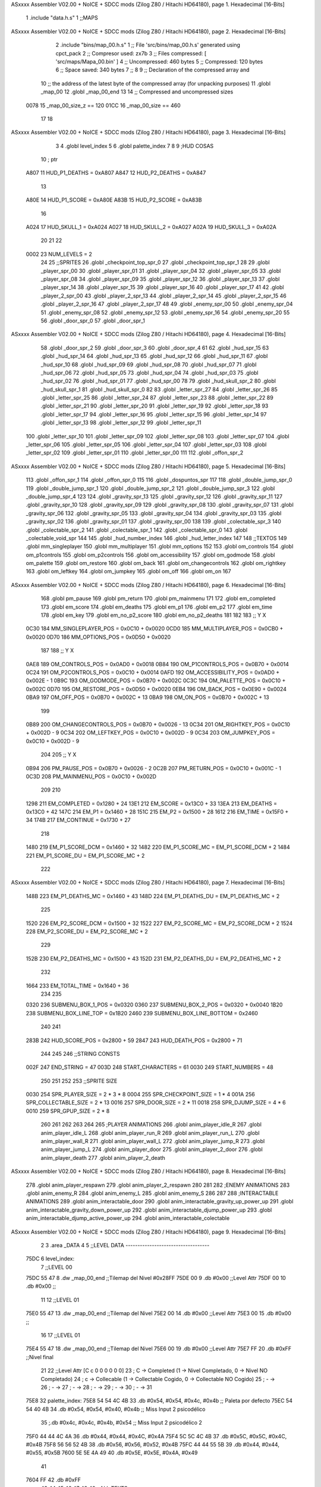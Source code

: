 ASxxxx Assembler V02.00 + NoICE + SDCC mods  (Zilog Z80 / Hitachi HD64180), page 1.
Hexadecimal [16-Bits]



                              1 .include "data.h.s"
                              1 ;;MAPS
ASxxxx Assembler V02.00 + NoICE + SDCC mods  (Zilog Z80 / Hitachi HD64180), page 2.
Hexadecimal [16-Bits]



                              2 .include "bins/map_00.h.s"
                              1 ;; File 'src/bins/map_00.h.s' generated using cpct_pack
                              2 ;; Compresor used:   zx7b
                              3 ;; Files compressed: [ 'src/maps/Mapa_00.bin' ]
                              4 ;; Uncompressed:     460 bytes
                              5 ;; Compressed:       120 bytes
                              6 ;; Space saved:      340 bytes
                              7 ;;
                              8 
                              9 ;; Declaration of the compressed array and
                             10 ;; the address of the latest byte of the compressed array (for unpacking purposes)
                             11 .globl _map_00
                             12 .globl _map_00_end
                             13 
                             14 ;; Compressed and uncompressed sizes
                     0078    15 _map_00_size_z == 120
                     01CC    16 _map_00_size   == 460
                             17 
                             18 
ASxxxx Assembler V02.00 + NoICE + SDCC mods  (Zilog Z80 / Hitachi HD64180), page 3.
Hexadecimal [16-Bits]



                              3 
                              4 .globl level_index
                              5 
                              6 .globl palette_index
                              7 
                              8 
                              9 ;HUD COSAS
                             10 ;                         ptr
                     A807    11 HUD_P1_DEATHS   = 0xA807
                     A847    12 HUD_P2_DEATHS   = 0xA847
                             13 
                     A80E    14 HUD_P1_SCORE    = 0xA80E
                     A83B    15 HUD_P2_SCORE    = 0xA83B
                             16 
                     A024    17 HUD_SKULL_1     = 0xA024
                     A027    18 HUD_SKULL_2     = 0xA027
                     A02A    19 HUD_SKULL_3     = 0xA02A
                             20 
                             21 
                             22 
                     0002    23 NUM_LEVELS = 2
                             24 
                             25 ;;SPRITES
                             26 .globl _checkpoint_top_spr_0
                             27 .globl _checkpoint_top_spr_1
                             28 
                             29 .globl _player_spr_00
                             30 .globl _player_spr_01
                             31 .globl _player_spr_04
                             32 .globl _player_spr_05
                             33 .globl _player_spr_08
                             34 .globl _player_spr_09
                             35 .globl _player_spr_12
                             36 .globl _player_spr_13
                             37 .globl _player_spr_14
                             38 .globl _player_spr_15
                             39 .globl _player_spr_16
                             40 .globl _player_spr_17
                             41 
                             42 .globl _player_2_spr_00
                             43 .globl _player_2_spr_13
                             44 .globl _player_2_spr_14
                             45 .globl _player_2_spr_15
                             46 .globl _player_2_spr_16
                             47 .globl _player_2_spr_17 
                             48 
                             49 .globl _enemy_spr_00
                             50 .globl _enemy_spr_04
                             51 .globl _enemy_spr_08
                             52 .globl _enemy_spr_12
                             53 .globl _enemy_spr_16
                             54 .globl _enemy_spr_20
                             55 
                             56 .globl _door_spr_0
                             57 .globl _door_spr_1
ASxxxx Assembler V02.00 + NoICE + SDCC mods  (Zilog Z80 / Hitachi HD64180), page 4.
Hexadecimal [16-Bits]



                             58 .globl _door_spr_2
                             59 .globl _door_spr_3
                             60 .globl _door_spr_4
                             61 
                             62 .globl _hud_spr_15
                             63 .globl _hud_spr_14
                             64 .globl _hud_spr_13
                             65 .globl _hud_spr_12
                             66 .globl _hud_spr_11
                             67 .globl _hud_spr_10
                             68 .globl _hud_spr_09
                             69 .globl _hud_spr_08
                             70 .globl _hud_spr_07
                             71 .globl _hud_spr_06
                             72 .globl _hud_spr_05
                             73 .globl _hud_spr_04
                             74 .globl _hud_spr_03
                             75 .globl _hud_spr_02
                             76 .globl _hud_spr_01
                             77 .globl _hud_spr_00
                             78 
                             79 .globl _hud_skull_spr_2
                             80 .globl _hud_skull_spr_1
                             81 .globl _hud_skull_spr_0
                             82 
                             83 .globl _letter_spr_27
                             84 .globl _letter_spr_26
                             85 .globl _letter_spr_25
                             86 .globl _letter_spr_24
                             87 .globl _letter_spr_23
                             88 .globl _letter_spr_22
                             89 .globl _letter_spr_21
                             90 .globl _letter_spr_20
                             91 .globl _letter_spr_19
                             92 .globl _letter_spr_18
                             93 .globl _letter_spr_17
                             94 .globl _letter_spr_16
                             95 .globl _letter_spr_15
                             96 .globl _letter_spr_14
                             97 .globl _letter_spr_13
                             98 .globl _letter_spr_12
                             99 .globl _letter_spr_11
                            100 .globl _letter_spr_10
                            101 .globl _letter_spr_09
                            102 .globl _letter_spr_08
                            103 .globl _letter_spr_07
                            104 .globl _letter_spr_06
                            105 .globl _letter_spr_05
                            106 .globl _letter_spr_04
                            107 .globl _letter_spr_03
                            108 .globl _letter_spr_02
                            109 .globl _letter_spr_01
                            110 .globl _letter_spr_00
                            111 
                            112 .globl _offon_spr_2
ASxxxx Assembler V02.00 + NoICE + SDCC mods  (Zilog Z80 / Hitachi HD64180), page 5.
Hexadecimal [16-Bits]



                            113 .globl _offon_spr_1
                            114 .globl _offon_spr_0
                            115 
                            116 .globl _dospuntos_spr
                            117 
                            118 .globl _double_jump_spr_0
                            119 .globl _double_jump_spr_1
                            120 .globl _double_jump_spr_2
                            121 .globl _double_jump_spr_3
                            122 .globl _double_jump_spr_4
                            123 
                            124 .globl _gravity_spr_13
                            125 .globl _gravity_spr_12
                            126 .globl _gravity_spr_11
                            127 .globl _gravity_spr_10
                            128 .globl _gravity_spr_09
                            129 .globl _gravity_spr_08
                            130 .globl _gravity_spr_07
                            131 .globl _gravity_spr_06
                            132 .globl _gravity_spr_05
                            133 .globl _gravity_spr_04
                            134 .globl _gravity_spr_03
                            135 .globl _gravity_spr_02
                            136 .globl _gravity_spr_01
                            137 .globl _gravity_spr_00
                            138 
                            139 .globl _colectable_spr_3
                            140 .globl _colectable_spr_2
                            141 .globl _colectable_spr_1
                            142 .globl _colectable_spr_0
                            143 .globl _colectable_void_spr
                            144 
                            145 .globl _hud_number_index
                            146 .globl _hud_letter_index
                            147 
                            148 ;;TEXTOS
                            149 .globl mm_singleplayer
                            150 .globl mm_multiplayer
                            151 .globl mm_options
                            152 
                            153 .globl om_controls
                            154 .globl om_p1controls
                            155 .globl om_p2controls
                            156 .globl om_accessibility
                            157 .globl om_godmode
                            158 .globl om_palette
                            159 .globl om_restore
                            160 .globl om_back
                            161 .globl om_changecontrols
                            162 .globl om_rightkey
                            163 .globl om_leftkey
                            164 .globl om_jumpkey
                            165 .globl om_off
                            166 .globl om_on
                            167 
ASxxxx Assembler V02.00 + NoICE + SDCC mods  (Zilog Z80 / Hitachi HD64180), page 6.
Hexadecimal [16-Bits]



                            168 .globl pm_pause
                            169 .globl pm_return
                            170 .globl pm_mainmenu
                            171 
                            172 .globl em_completed
                            173 .globl em_score
                            174 .globl em_deaths
                            175 .globl em_p1
                            176 .globl em_p2
                            177 .globl em_time
                            178 .globl em_key
                            179 .globl em_no_p2_score
                            180 .globl em_no_p2_deaths
                            181 
                            182 
                            183 ;;                       Y        X
                     0C30   184 MM_SINGLEPLAYER_POS = 0x0C10 + 0x0020
                     0CD0   185 MM_MULTIPLAYER_POS  = 0x0CB0 + 0x0020
                     0D70   186 MM_OPTIONS_POS      = 0x0D50 + 0x0020
                            187 
                            188 ;;                          Y        X
                     0AE8   189 OM_CONTROLS_POS        = 0x0AD0 + 0x0018
                     0B84   190 OM_P1CONTROLS_POS      = 0x0B70 + 0x0014
                     0C24   191 OM_P2CONTROLS_POS      = 0x0C10 + 0x0014
                     0AFD   192 OM_ACCESSIBILITY_POS    = 0x0AD0 + 0x002E - 1
                     0B9C   193 OM_GODMODE_POS          = 0x0B70 + 0x002C
                     0C3C   194 OM_PALETTE_POS          = 0x0C10 + 0x002C
                     0D70   195 OM_RESTORE_POS          = 0x0D50 + 0x0020
                     0EB4   196 OM_BACK_POS             = 0x0E90 + 0x0024
                     0BA9   197 OM_OFF_POS              = 0x0B70 + 0x002C + 13
                     0BA9   198 OM_ON_POS               = 0x0B70 + 0x002C + 13
                            199 
                     0B89   200 OM_CHANGECONTROLS_POS   = 0x0B70 + 0x0026 - 13
                     0C34   201 OM_RIGHTKEY_POS         = 0x0C10 + 0x002D - 9
                     0C34   202 OM_LEFTKEY_POS          = 0x0C10 + 0x002D - 9
                     0C34   203 OM_JUMPKEY_POS          = 0x0C10 + 0x002D - 9
                            204 
                            205 ;;                   Y        X
                     0B94   206 PM_PAUSE_POS    = 0x0B70 + 0x0026 - 2
                     0C2B   207 PM_RETURN_POS   = 0x0C10 + 0x001C - 1
                     0C3D   208 PM_MAINMENU_POS = 0x0C10 + 0x002D
                            209 
                            210 
                     1298   211 EM_COMPLETED    = 0x1280 + 24
                     13E1   212 EM_SCORE        = 0x13C0 + 33
                     13EA   213 EM_DEATHS       = 0x13C0 + 42
                     147C   214 EM_P1           = 0x1460 + 28
                     151C   215 EM_P2           = 0x1500 + 28
                     1612   216 EM_TIME         = 0x15F0 + 34
                     174B   217 EM_CONTINUE     = 0x1730 + 27
                            218 
                     1480   219 EM_P1_SCORE_DCM = 0x1460 + 32
                     1482   220 EM_P1_SCORE_MC  = EM_P1_SCORE_DCM + 2
                     1484   221 EM_P1_SCORE_DU  = EM_P1_SCORE_MC + 2
                            222 
ASxxxx Assembler V02.00 + NoICE + SDCC mods  (Zilog Z80 / Hitachi HD64180), page 7.
Hexadecimal [16-Bits]



                     148B   223 EM_P1_DEATHS_MC = 0x1460 + 43
                     148D   224 EM_P1_DEATHS_DU = EM_P1_DEATHS_MC + 2
                            225 
                     1520   226 EM_P2_SCORE_DCM = 0x1500 + 32
                     1522   227 EM_P2_SCORE_MC  = EM_P2_SCORE_DCM + 2
                     1524   228 EM_P2_SCORE_DU  = EM_P2_SCORE_MC + 2
                            229 
                     152B   230 EM_P2_DEATHS_MC    = 0x1500 + 43
                     152D   231 EM_P2_DEATHS_DU = EM_P2_DEATHS_MC + 2
                            232 
                     1664   233 EM_TOTAL_TIME   = 0x1640 + 36
                            234 
                            235 
                     0320   236 SUBMENU_BOX_1_POS       = 0x0320
                     0360   237 SUBMENU_BOX_2_POS       = 0x0320 + 0x0040
                     1B20   238 SUBMENU_BOX_LINE_TOP    = 0x1B20
                     2460   239 SUBMENU_BOX_LINE_BOTTOM = 0x2460
                            240 
                            241 
                     283B   242 HUD_SCORE_POS = 0x2800 + 59
                     2847   243 HUD_DEATH_POS = 0x2800 + 71
                            244 
                            245 
                            246 ;;STRING CONSTS
                     002F   247 END_STRING = 47
                     003D   248 START_CHARACTERS = 61
                     0030   249 START_NUMBERS = 48
                            250 
                            251 
                            252 
                            253 ;;SPRITE SIZE
                     0030   254 SPR_PLAYER_SIZE = 2 * 3 * 8
                     0004   255 SPR_CHECKPOINT_SIZE = 1 * 4
                     001A   256 SPR_COLLECTABLE_SIZE = 2 * 13
                     0016   257 SPR_DOOR_SIZE = 2 * 11
                     0018   258 SPR_DJUMP_SIZE = 4 * 6
                     0010   259 SPR_GPUP_SIZE = 2 * 8
                            260 
                            261 
                            262 
                            263 
                            264 
                            265 ;PLAYER ANIMATIONS
                            266 .globl anim_player_idle_R
                            267 .globl anim_player_idle_L
                            268 .globl anim_player_run_R
                            269 .globl anim_player_run_L
                            270 .globl anim_player_wall_R
                            271 .globl anim_player_wall_L
                            272 .globl anim_player_jump_R
                            273 .globl anim_player_jump_L
                            274 .globl anim_player_door
                            275 .globl anim_player_2_door
                            276 .globl anim_player_death
                            277 .globl anim_player_2_death
ASxxxx Assembler V02.00 + NoICE + SDCC mods  (Zilog Z80 / Hitachi HD64180), page 8.
Hexadecimal [16-Bits]



                            278 .globl anim_player_respawn
                            279 .globl anim_player_2_respawn
                            280 
                            281 
                            282 ;ENEMY ANIMATIONS
                            283 .globl anim_enemy_R
                            284 .globl anim_enemy_L
                            285 .globl anim_enemy_S
                            286 
                            287 
                            288 ;INTERACTABLE ANIMATIONS
                            289 .globl anim_interactable_door
                            290 .globl anim_interactable_gravity_up_power_up
                            291 .globl anim_interactable_gravity_down_power_up
                            292 .globl anim_interactable_djump_power_up
                            293 .globl anim_interactable_djump_active_power_up
                            294 .globl anim_interactable_colectable
ASxxxx Assembler V02.00 + NoICE + SDCC mods  (Zilog Z80 / Hitachi HD64180), page 9.
Hexadecimal [16-Bits]



                              2 
                              3 .area _DATA
                              4 
                              5 ;;LEVEL DATA -----------------------------------
   75DC                       6 level_index:
                              7     ;;LEVEL 00
   75DC 55 47                 8     .dw _map_00_end ;;Tilemap del Nivel #0x28FF
   75DE 00                    9     .db #0x00       ;;Level Attr
   75DF 00                   10     .db #0x00       ;;
                             11 
                             12     ;;LEVEL 01
   75E0 55 47                13     .dw _map_00_end ;;Tilemap del Nivel
   75E2 00                   14     .db #0x00       ;;Level Attr
   75E3 00                   15     .db #0x00       ;;
                             16 
                             17     ;;LEVEL 01
   75E4 55 47                18     .dw _map_00_end ;;Tilemap del Nivel
   75E6 00                   19     .db #0x00       ;;Level Attr
   75E7 FF                   20     .db #0xFF       ;;Nivel final
                             21 
                             22 ;;Level Attr [C c 0 0 0 0 0 0]
                             23 ; C -> Completed (1 -> Nivel Completado, 0 -> Nivel NO Completado)
                             24 ; c -> Collecable (1 -> Collectable Cogido, 0 -> Collectable NO Cogido)
                             25 ; - ->
                             26 ; - ->
                             27 ; - ->
                             28 ; - ->
                             29 ; - ->
                             30 ; - ->
                             31 
   75E8                      32 palette_index:
   75E8 54 54 4C 4B          33     .db #0x54, #0x54, #0x4c, #0x4b      ;; Paleta por defecto
   75EC 54 54 40 4B          34     .db #0x54, #0x54, #0x40, #0x4b      ;; Miss Input 2 psicodélico
                             35     ;.db #0x4c, #0x4c, #0x4b, #0x54      ;; Miss Input 2 psicodélico 2
   75F0 44 44 4C 4A          36     .db #0x44, #0x44, #0x4C, #0x4A
   75F4 5C 5C 4C 4B          37     .db #0x5C, #0x5C, #0x4C, #0x4B
   75F8 56 56 52 4B          38     .db #0x56, #0x56, #0x52, #0x4B
   75FC 44 44 55 5B          39     .db #0x44, #0x44, #0x55, #0x5B
   7600 5E 5E 4A 49          40     .db #0x5E, #0x5E, #0x4A, #0x49
                             41 
   7604 FF                   42     .db #0xFF
                             43 
                             44 
                             45 
                             46 
                             47 
                             48 
                             49 ;;ALL TEXTS
   7605 31 5B 40 53 49 4E    50 mm_singleplayer: .asciz "1[@SINGLEPLAYER/"
        47 4C 45 50 4C 41
        59 45 52 2F 00
   7616 32 5B 40 4D 55 4C    51 mm_multiplayer: .asciz "2[@MULTIPLAYER/"
        54 49 50 4C 41 59
        45 52 2F 00
   7626 33 5B 40 4F 50 54    52 mm_options: .asciz "3[@OPTIONS/"
ASxxxx Assembler V02.00 + NoICE + SDCC mods  (Zilog Z80 / Hitachi HD64180), page 10.
Hexadecimal [16-Bits]



        49 4F 4E 53 2F 00
                             53 
   7632 43 4F 4E 54 52 4F    54 om_controls: .asciz "CONTROLS/"
        4C 53 2F 00
   763C 31 5B 40 50 31 40    55 om_p1controls: .asciz "1[@P1@CONTROLS/"
        43 4F 4E 54 52 4F
        4C 53 2F 00
   764C 32 5B 40 50 32 40    56 om_p2controls: .asciz "2[@P2@CONTROLS/"
        43 4F 4E 54 52 4F
        4C 53 2F 00
   765C 41 43 43 45 53 53    57 om_accessibility: .asciz "ACCESSIBILITY/"
        49 42 49 4C 49 54
        59 2F 00
   766B 33 5B 40 47 4F 44    58 om_godmode: .asciz "3[@GOD@MODE/"
        40 4D 4F 44 45 2F
        00
   7678 34 5B 40 50 41 4C    59 om_palette: .asciz "4[@PALETTE/"
        45 54 54 45 2F 00
   7684 35 5B 40 52 45 53    60 om_restore: .asciz "5[@RESTORE@DEFAULT/"
        54 4F 52 45 40 44
        45 46 41 55 4C 54
        2F 00
   7698 36 5B 40 42 41 43    61 om_back: .asciz "6[@BACK/"
        4B 2F 00
   76A1 50 52 45 53 53 40    62 om_changecontrols: .asciz "PRESS@A@KEY@TO@CHANGE@CONTROLS/"
        41 40 4B 45 59 40
        54 4F 40 43 48 41
        4E 47 45 40 43 4F
        4E 54 52 4F 4C 53
        2F 00
   76C1 5B 40 52 49 47 48    63 om_rightkey: .asciz "[@RIGHT@[/"
        54 40 5B 2F 00
   76CC 5B 40 4C 45 46 54    64 om_leftkey: .asciz "[@LEFT@[@/"
        40 5B 40 2F 00
   76D7 5B 40 4A 55 4D 50    65 om_jumpkey: .asciz "[@JUMP@[@/"
        40 5B 40 2F 00
   76E2 3D 3F 3F 2F 00       66 om_off: .asciz "=??/"
   76E7 3D 3E 40 2F 00       67 om_on: .asciz "=>@/"
                             68 
                             69 
   76EC 5B 40 50 41 55 53    70 pm_pause: .asciz "[@PAUSE@[/"
        45 40 5B 2F 00
   76F7 31 5B 40 52 45 53    71 pm_return: .asciz "1[@RESUME/"
        55 4D 45 2F 00
   7702 32 5B 40 4D 41 49    72 pm_mainmenu: .asciz "2[@MAIN@MENU/"
        4E 40 4D 45 4E 55
        2F 00
                             73 
   7710 59 4F 55 40 48 41    74 em_completed: .asciz "YOU@HAVE@COMPLETED@MISS@INPUT@2/"
        56 45 40 43 4F 4D
        50 4C 45 54 45 44
        40 4D 49 53 53 40
        49 4E 50 55 54 40
        32 2F 00
   7731 53 43 4F 52 45 2F    75 em_score: .asciz "SCORE/"
ASxxxx Assembler V02.00 + NoICE + SDCC mods  (Zilog Z80 / Hitachi HD64180), page 11.
Hexadecimal [16-Bits]



        00
   7738 44 45 41 54 48 53    76 em_deaths: .asciz "DEATHS/"
        2F 00
   7740 50 31 5B 2F 00       77 em_p1: .asciz "P1[/"
   7745 50 32 5B 2F 00       78 em_p2: .asciz "P2[/"
   774A 5B 46 49 4E 41 4C    79 em_time: .asciz "[FINAL@TIME[/"
        40 54 49 4D 45 5B
        2F 00
   7758 5B 50 52 45 53 53    80 em_key: .asciz "[PRESS@ANY@KEY@TO@CONTINUE[/"
        40 41 4E 59 40 4B
        45 59 40 54 4F 40
        43 4F 4E 54 49 4E
        55 45 5B 2F 00
   7775 5B 5B 5B 5B 5B 5B    81 em_no_p2_score: .asciz "[[[[[[[/"
        5B 2F 00
   777E 5B 5B 5B 5B 2F 00    82 em_no_p2_deaths: .asciz "[[[[/"
                             83 
                             84 
                             85 
                             86 
                             87 
                             88 
   7784                      89 _hud_number_index:
   7784 A4 37                90     .dw _hud_spr_00
   7786 A9 37                91     .dw _hud_spr_01
   7788 AE 37                92     .dw _hud_spr_02
   778A B3 37                93     .dw _hud_spr_03
   778C B8 37                94     .dw _hud_spr_04
   778E BD 37                95     .dw _hud_spr_05
   7790 C2 37                96     .dw _hud_spr_06
   7792 C7 37                97     .dw _hud_spr_07
   7794 CC 37                98     .dw _hud_spr_08
   7796 D1 37                99     .dw _hud_spr_09
                            100 
                            101 
   7798                     102 _hud_letter_index:
   7798 DF 36               103     .dw _offon_spr_0
   779A E4 36               104     .dw _offon_spr_1
   779C E9 36               105     .dw _offon_spr_2
   779E EE 36               106     .dw _letter_spr_00
   77A0 F3 36               107     .dw _letter_spr_01
   77A2 F8 36               108     .dw _letter_spr_02
   77A4 FD 36               109     .dw _letter_spr_03
   77A6 02 37               110     .dw _letter_spr_04
   77A8 07 37               111     .dw _letter_spr_05
   77AA 0C 37               112     .dw _letter_spr_06
   77AC 11 37               113     .dw _letter_spr_07
   77AE 16 37               114     .dw _letter_spr_08
   77B0 1B 37               115     .dw _letter_spr_09
   77B2 20 37               116     .dw _letter_spr_10
   77B4 25 37               117     .dw _letter_spr_11
   77B6 2A 37               118     .dw _letter_spr_12
   77B8 2F 37               119     .dw _letter_spr_13
   77BA 34 37               120     .dw _letter_spr_14
   77BC 39 37               121     .dw _letter_spr_15
ASxxxx Assembler V02.00 + NoICE + SDCC mods  (Zilog Z80 / Hitachi HD64180), page 12.
Hexadecimal [16-Bits]



   77BE 3E 37               122     .dw _letter_spr_16
   77C0 43 37               123     .dw _letter_spr_17
   77C2 48 37               124     .dw _letter_spr_18
   77C4 4D 37               125     .dw _letter_spr_19
   77C6 52 37               126     .dw _letter_spr_20
   77C8 57 37               127     .dw _letter_spr_21
   77CA 5C 37               128     .dw _letter_spr_22
   77CC 61 37               129     .dw _letter_spr_23
   77CE 66 37               130     .dw _letter_spr_24
   77D0 6B 37               131     .dw _letter_spr_25
   77D2 70 37               132     .dw _letter_spr_26
   77D4 75 37               133     .dw _letter_spr_27
                            134 
                            135 
                            136 
                            137 ;;PLAYER ANIMATIONS ----------------------------
   77D6                     138 anim_player_idle_R:
   77D6 6A 3E               139     .dw _player_spr_00      ;Sprite
   77D8 FF                  140     .db #0xFF               ;Duracion
   77D9 00                  141     .db #0x00               ;Padding
                            142     
   77DA FF FF               143     .dw #0xFFFF             ;REPEAT_ed_anim_pos
                            144 
   77DC                     145 anim_player_idle_L:
   77DC A0 3E               146     .dw _player_spr_01      ;Sprite
   77DE FF                  147     .db #0xFF               ;Duracion
   77DF 00                  148     .db #0x00               ;Padding
                            149     
   77E0 FF FF               150     .dw #0xFFFF             ;REPEAT_ed_anim_pos
                            151 
   77E2                     152 anim_player_wall_L:
   77E2 5E 41               153     .dw _player_spr_14      ;Sprite
   77E4 FF                  154     .db #0xFF               ;Duracion
   77E5 00                  155     .db #0x00               ;Padding
                            156     
   77E6 FF FF               157     .dw #0xFFFF             ;REPEAT_ed_anim_pos
                            158 
   77E8                     159 anim_player_wall_R:
   77E8 F2 40               160     .dw _player_spr_12      ;Sprite
   77EA FF                  161     .db #0xFF               ;Duracion
   77EB 00                  162     .db #0x00               ;Padding
                            163     
   77EC FF FF               164     .dw #0xFFFF             ;REPEAT_ed_anim_pos
                            165 
   77EE                     166 anim_player_jump_L:
   77EE 78 3F               167     .dw _player_spr_05      ;Sprite
   77F0 FF                  168     .db #0xFF               ;Duracion
   77F1 00                  169     .db #0x00               ;Padding
                            170     
   77F2 FF FF               171     .dw #0xFFFF             ;REPEAT_ed_anim_pos
                            172 
   77F4                     173 anim_player_jump_R:
   77F4 42 3F               174     .dw _player_spr_04      ;Sprite
   77F6 FF                  175     .db #0xFF               ;Duracion
   77F7 00                  176     .db #0x00               ;Padding
ASxxxx Assembler V02.00 + NoICE + SDCC mods  (Zilog Z80 / Hitachi HD64180), page 13.
Hexadecimal [16-Bits]



                            177     
   77F8 FF FF               178     .dw #0xFFFF             ;REPEAT_ed_anim_pos
                            179 
                            180 
   77FA                     181 anim_player_run_R:
   77FA 6A 3E               182     .dw _player_spr_00      ;Sprite
   77FC 03                  183     .db #0x03               ;Duracion
   77FD 00                  184     .db #0x00               ;Padding
                            185 
   77FE 42 3F               186     .dw _player_spr_04
   7800 09                  187     .db #0x09
   7801 00                  188     .db #0x00
                            189 
   7802 6A 3E               190     .dw _player_spr_00
   7804 03                  191     .db #0x03
   7805 00                  192     .db #0x00
                            193 
   7806 1A 40               194     .dw _player_spr_08
   7808 09                  195     .db #0x09
   7809 00                  196     .db #0x00
                            197     
   780A FF FF               198     .dw #0xFFFF             ;REPEAT_ed_anim_pos
                            199 
   780C                     200 anim_player_run_L:
   780C A0 3E               201     .dw _player_spr_01      ;Sprite
   780E 03                  202     .db #0x03               ;Duracion
   780F 00                  203     .db #0x00               ;Padding
                            204 
   7810 78 3F               205     .dw _player_spr_05
   7812 09                  206     .db #0x09
   7813 00                  207     .db #0x00
                            208 
   7814 A0 3E               209     .dw _player_spr_01
   7816 03                  210     .db #0x03
   7817 00                  211     .db #0x00
                            212 
   7818 50 40               213     .dw _player_spr_09
   781A 09                  214     .db #0x09
   781B 00                  215     .db #0x00
                            216     
   781C FF FF               217     .dw #0xFFFF             ;REPEAT_ed_anim_pos
                            218 
   781E                     219 anim_player_door:
                            220 
   781E 6A 3E               221     .dw _player_spr_00      ;Sprite
   7820 20                  222     .db #0x20               ;Duracion
   7821 00                  223     .db #0x00               ;Padding
                            224 
   7822 CC 45               225     .dw _player_2_spr_15      ;Sprite
   7824 10                  226     .db #0x10               ;Duracion
   7825 00                  227     .db #0x00               ;Padding
                            228 
   7826 60 45               229     .dw _player_2_spr_13      ;Sprite
   7828 10                  230     .db #0x10              ;Duracion
   7829 00                  231     .db #0x00               ;Padding
ASxxxx Assembler V02.00 + NoICE + SDCC mods  (Zilog Z80 / Hitachi HD64180), page 14.
Hexadecimal [16-Bits]



                            232 
   782A FE FE               233     .dw #0xFEFE             ;REPEAT_ed_anim_pos
                            234 
                            235 
   782C                     236 anim_player_2_door:
                            237 
   782C A2 42               238     .dw _player_2_spr_00      ;Sprite
   782E 20                  239     .db #0x20               ;Duracion
   782F 00                  240     .db #0x00               ;Padding
                            241 
   7830 CC 45               242     .dw _player_2_spr_15      ;Sprite
   7832 10                  243     .db #0x10               ;Duracion
   7833 00                  244     .db #0x00               ;Padding
                            245 
   7834 60 45               246     .dw _player_2_spr_13      ;Sprite
   7836 10                  247     .db #0x10              ;Duracion
   7837 00                  248     .db #0x00               ;Padding
                            249 
   7838 FE FE               250     .dw #0xFEFE             ;REPEAT_ed_anim_pos
                            251 
                            252 
   783A                     253 anim_player_death:
                            254 
   783A CA 41               255     .dw _player_spr_16      ;Sprite
   783C 03                  256     .db #0x03               ;Duracion
   783D 00                  257     .db #0x00               ;Padding
                            258 
   783E 38 46               259     .dw _player_2_spr_17      ;Sprite
   7840 03                  260     .db #0x03              ;Duracion
   7841 00                  261     .db #0x00               ;Padding
                            262 
   7842 00 42               263     .dw _player_spr_17      ;Sprite
   7844 03                  264     .db #0x03             ;Duracion
   7845 00                  265     .db #0x00               ;Padding
                            266 
   7846 28 41               267     .dw _player_spr_13      ;Sprite
   7848 03                  268     .db #0x03             ;Duracion
   7849 00                  269     .db #0x00               ;Padding
                            270 
   784A 60 45               271     .dw _player_2_spr_13   ;Sprite
   784C 03                  272     .db #0x03             ;Duracion
   784D 00                  273     .db #0x00               ;Padding
                            274 
                            275 
   784E FE FE               276     .dw #0xFEFE             ;REPEAT_ed_anim_pos
                            277 
   7850                     278 anim_player_2_death:
                            279 
   7850 02 46               280     .dw _player_2_spr_16      ;Sprite
   7852 03                  281     .db #0x03               ;Duracion
   7853 00                  282     .db #0x00               ;Padding
                            283 
   7854 38 46               284     .dw _player_2_spr_17      ;Sprite
   7856 03                  285     .db #0x03               ;Duracion
   7857 00                  286     .db #0x00               ;Padding
ASxxxx Assembler V02.00 + NoICE + SDCC mods  (Zilog Z80 / Hitachi HD64180), page 15.
Hexadecimal [16-Bits]



                            287 
   7858 00 42               288     .dw _player_spr_17      ;Sprite
   785A 03                  289     .db #0x03              ;Duracion
   785B 00                  290     .db #0x00               ;Padding
                            291 
   785C 28 41               292     .dw _player_spr_13      ;Sprite
   785E 03                  293     .db #0x03              ;Duracion
   785F 00                  294     .db #0x00               ;Padding
                            295 
   7860 60 45               296     .dw _player_2_spr_13   ;Sprite
   7862 03                  297     .db #0x03              ;Duracion
   7863 00                  298     .db #0x00               ;Padding
                            299 
                            300 
   7864 FE FE               301     .dw #0xFEFE             ;REPEAT_ed_anim_pos
                            302 
                            303 
   7866                     304 anim_player_respawn:
                            305 
   7866 60 45               306     .dw _player_2_spr_13   ;Sprite
   7868 03                  307     .db #0x03              ;Duracion
   7869 00                  308     .db #0x00               ;Padding
                            309 
   786A 28 41               310     .dw _player_spr_13      ;Sprite
   786C 03                  311     .db #0x03              ;Duracion
   786D 00                  312     .db #0x00               ;Padding
                            313 
   786E 00 42               314     .dw _player_spr_17      ;Sprite
   7870 03                  315     .db #0x03              ;Duracion
   7871 00                  316     .db #0x00               ;Padding
                            317 
   7872 38 46               318     .dw _player_2_spr_17      ;Sprite
   7874 03                  319     .db #0x03               ;Duracion
   7875 00                  320     .db #0x00               ;Padding
                            321 
   7876 CA 41               322     .dw _player_spr_16      ;Sprite
   7878 03                  323     .db #0x03               ;Duracion
   7879 00                  324     .db #0x00               ;Padding
                            325 
   787A FE FE               326     .dw #0xFEFE             ;REPEAT_ed_anim_pos
                            327 
   787C                     328 anim_player_2_respawn:
                            329 
   787C 60 45               330     .dw _player_2_spr_13   ;Sprite
   787E 03                  331     .db #0x03              ;Duracion
   787F 00                  332     .db #0x00               ;Padding
                            333 
   7880 28 41               334     .dw _player_spr_13      ;Sprite
   7882 03                  335     .db #0x03              ;Duracion
   7883 00                  336     .db #0x00               ;Padding
                            337 
   7884 00 42               338     .dw _player_spr_17      ;Sprite
   7886 03                  339     .db #0x03              ;Duracion
   7887 00                  340     .db #0x00               ;Padding
                            341 
ASxxxx Assembler V02.00 + NoICE + SDCC mods  (Zilog Z80 / Hitachi HD64180), page 16.
Hexadecimal [16-Bits]



   7888 38 46               342     .dw _player_2_spr_17      ;Sprite
   788A 03                  343     .db #0x03               ;Duracion
   788B 00                  344     .db #0x00               ;Padding
                            345 
   788C 02 46               346     .dw _player_2_spr_16      ;Sprite
   788E 03                  347     .db #0x03               ;Duracion
   788F 00                  348     .db #0x00               ;Padding
                            349 
   7890 FE FE               350     .dw #0xFEFE             ;REPEAT_ed_anim_pos
                            351 
                            352 
                            353 ;;ENEMY ANIMATIONS-----------------------------
   7892                     354 anim_enemy_R:
   7892 6A 38               355     .dw _enemy_spr_00      ;Sprite
   7894 0A                  356     .db #0x0A               ;Duracion
   7895 00                  357     .db #0x00               ;Padding
                            358 
   7896 2A 39               359     .dw _enemy_spr_04      ;Sprite
   7898 0A                  360     .db #0x0A               ;Duracion
   7899 00                  361     .db #0x00               ;Padding
                            362 
   789A FF FF               363     .dw #0xFFFF             ;REPEAT_ed_anim_pos
                            364 
   789C                     365 anim_enemy_L:
   789C EA 39               366     .dw _enemy_spr_08      ;Sprite
   789E 0A                  367     .db #0x0A               ;Duracion
   789F 00                  368     .db #0x00               ;Padding
                            369 
   78A0 AA 3A               370     .dw _enemy_spr_12      ;Sprite
   78A2 0A                  371     .db #0x0A               ;Duracion
   78A3 00                  372     .db #0x00               ;Padding
                            373 
   78A4 FF FF               374     .dw #0xFFFF             ;REPEAT_ed_anim_pos
                            375 
                            376 
   78A6                     377 anim_enemy_S:
   78A6 6A 38               378     .dw _enemy_spr_00      ;Sprite
   78A8 02                  379     .db #0x02               ;Duracion
   78A9 00                  380     .db #0x00               ;Padding
                            381 
   78AA 2A 39               382     .dw _enemy_spr_04      ;Sprite
   78AC 02                  383     .db #0x02               ;Duracion
   78AD 00                  384     .db #0x00               ;Padding
                            385 
   78AE FF FF               386     .dw #0xFFFF             ;REPEAT_ed_anim_pos
                            387 
                            388 
                            389 
                            390 ;;INTERACTABLE ANIMATIONS-----------------------------
   78B0                     391 anim_interactable_door:
   78B0 F4 37               392     .dw _door_spr_0         ;Sprite
   78B2 0A                  393     .db #0x0A               ;Duracion
   78B3 00                  394     .db #0x00               ;Padding
                            395 
   78B4 0A 38               396     .dw _door_spr_1         ;Sprite
ASxxxx Assembler V02.00 + NoICE + SDCC mods  (Zilog Z80 / Hitachi HD64180), page 17.
Hexadecimal [16-Bits]



   78B6 20                  397     .db #0x20               ;Duracion
   78B7 00                  398     .db #0x00               ;Padding
                            399 
   78B8 20 38               400     .dw _door_spr_2         ;Sprite
   78BA 20                  401     .db #0x20               ;Duracion
   78BB 00                  402     .db #0x00               ;Padding
                            403 
                            404 
   78BC 36 38               405     .dw _door_spr_3         ;Sprite
   78BE 20                  406     .db #0x20               ;Duracion
   78BF 00                  407     .db #0x00               ;Padding
                            408 
                            409 
   78C0 4C 38               410     .dw _door_spr_4         ;Sprite
   78C2 05                  411     .db #0x05               ;Duracion
   78C3 00                  412     .db #0x00               ;Padding
                            413 
                            414 
   78C4 FE FE               415     .dw #0xFEFE             ;REPEAT_ed_anim_pos
                            416 
                            417 
   78C6                     418 anim_interactable_gravity_up_power_up:
                            419 
   78C6 FA 35               420     .dw _gravity_spr_00     ;Sprite
   78C8 10                  421     .db #0x10               ;Duracion
   78C9 00                  422     .db #0x00               ;Padding
                            423 
   78CA 0A 36               424     .dw _gravity_spr_01     ;Sprite
   78CC 03                  425     .db #0x03               ;Duracion
   78CD 00                  426     .db #0x00               ;Padding
                            427 
   78CE 1A 36               428     .dw _gravity_spr_02     ;Sprite
   78D0 03                  429     .db #0x03               ;Duracion
   78D1 00                  430     .db #0x00               ;Padding
                            431 
   78D2 2A 36               432     .dw _gravity_spr_03     ;Sprite
   78D4 03                  433     .db #0x03               ;Duracion
   78D5 00                  434     .db #0x00               ;Padding
                            435 
   78D6 3A 36               436     .dw _gravity_spr_04     ;Sprite
   78D8 03                  437     .db #0x03               ;Duracion
   78D9 00                  438     .db #0x00               ;Padding
                            439 
   78DA 4A 36               440     .dw _gravity_spr_05     ;Sprite
   78DC 03                  441     .db #0x03               ;Duracion
   78DD 00                  442     .db #0x00               ;Padding
                            443 
   78DE 5A 36               444     .dw _gravity_spr_06     ;Sprite
   78E0 03                  445     .db #0x03               ;Duracion
   78E1 00                  446     .db #0x00               ;Padding
                            447 
   78E2 FF FF               448     .dw #0xFFFF             ;REPEAT_ed_anim_pos
                            449 
   78E4                     450 anim_interactable_gravity_down_power_up:
                            451 
ASxxxx Assembler V02.00 + NoICE + SDCC mods  (Zilog Z80 / Hitachi HD64180), page 18.
Hexadecimal [16-Bits]



   78E4 6A 36               452     .dw _gravity_spr_07     ;Sprite
   78E6 10                  453     .db #0x10               ;Duracion
   78E7 00                  454     .db #0x00               ;Padding
                            455 
   78E8 7A 36               456     .dw _gravity_spr_08     ;Sprite
   78EA 03                  457     .db #0x03               ;Duracion
   78EB 00                  458     .db #0x00               ;Padding
                            459 
   78EC 8A 36               460     .dw _gravity_spr_09     ;Sprite
   78EE 03                  461     .db #0x03               ;Duracion
   78EF 00                  462     .db #0x00               ;Padding
                            463 
   78F0 9A 36               464     .dw _gravity_spr_10     ;Sprite
   78F2 03                  465     .db #0x03               ;Duracion
   78F3 00                  466     .db #0x00               ;Padding
                            467 
   78F4 AA 36               468     .dw _gravity_spr_11     ;Sprite
   78F6 03                  469     .db #0x03               ;Duracion
   78F7 00                  470     .db #0x00               ;Padding
                            471 
   78F8 BA 36               472     .dw _gravity_spr_12     ;Sprite
   78FA 03                  473     .db #0x03               ;Duracion
   78FB 00                  474     .db #0x00               ;Padding
                            475 
   78FC CA 36               476     .dw _gravity_spr_13     ;Sprite
   78FE 03                  477     .db #0x03               ;Duracion
   78FF 00                  478     .db #0x00               ;Padding
                            479 
   7900 FF FF               480     .dw #0xFFFF             ;REPEAT_ed_anim_pos
                            481 
                            482 
                            483 
   7902                     484 anim_interactable_djump_active_power_up:
                            485 
   7902 E2 35               486     .dw _double_jump_spr_4  ;Sprite
   7904 15                  487     .db #0x15               ;Duracion
   7905 00                  488     .db #0x00               ;Padding
                            489 
   7906                     490 anim_interactable_djump_power_up:
                            491 
   7906 82 35               492     .dw _double_jump_spr_0  ;Sprite
   7908 10                  493     .db #0x10               ;Duracion
   7909 00                  494     .db #0x00               ;Padding
                            495 
   790A 9A 35               496     .dw _double_jump_spr_1  ;Sprite
   790C 03                  497     .db #0x03               ;Duracion
   790D 00                  498     .db #0x00               ;Padding
                            499 
   790E B2 35               500     .dw _double_jump_spr_2  ;Sprite
   7910 03                  501     .db #0x03               ;Duracion
   7911 00                  502     .db #0x00               ;Padding
                            503 
   7912 CA 35               504     .dw _double_jump_spr_3  ;Sprite
   7914 03                  505     .db #0x03               ;Duracion
   7915 00                  506     .db #0x00               ;Padding
ASxxxx Assembler V02.00 + NoICE + SDCC mods  (Zilog Z80 / Hitachi HD64180), page 19.
Hexadecimal [16-Bits]



                            507 
   7916 B2 35               508     .dw _double_jump_spr_2  ;Sprite
   7918 03                  509     .db #0x03               ;Duracion
   7919 00                  510     .db #0x00               ;Padding
                            511 
   791A FD FD               512     .dw #0xFDFD             ;REPEAT_ed_anim_pos
                            513 
                            514 
   791C                     515 anim_interactable_colectable:
                            516 
   791C 1A 35               517     .dw _colectable_spr_0   ;Sprite
   791E 0A                  518     .db #0x0A               ;Duracion
   791F 00                  519     .db #0x00               ;Padding
                            520 
   7920 34 35               521     .dw _colectable_spr_1   ;Sprite
   7922 0A                  522     .db #0x0A               ;Duracion
   7923 00                  523     .db #0x00               ;Padding
                            524 
   7924 4E 35               525     .dw _colectable_spr_2   ;Sprite
   7926 0A                  526     .db #0x0A               ;Duracion
   7927 00                  527     .db #0x00               ;Padding
                            528 
   7928 68 35               529     .dw _colectable_spr_3   ;Sprite
   792A 0A                  530     .db #0x0A               ;Duracion
   792B 00                  531     .db #0x00               ;Padding
                            532 
   792C FF FF               533     .dw #0xFFFF             ;REPEAT_ed_anim_pos
